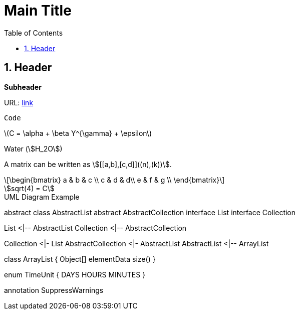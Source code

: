 //
// file: template.adoc
//
= Main Title
:sectnums:
:toc: left
:toclevels: 3

:toc!:
:stem: asciimath

== Header

*Subheader*

// URL
URL: https://www.google.com[link]

// Code
```
Code
```

latexmath:[C = \alpha + \beta Y^{\gamma} + \epsilon]

Water (stem:[H_2O])

A matrix can be written as stem:[[[a,b\],[c,d\]\]((n),(k))].

[latexmath]
++++
\begin{bmatrix} 
a & b & c \\
c & d & d\\
e & f & g \\
\end{bmatrix}
++++

[asciimath]
++++
sqrt(4) = C
++++

.UML Diagram Example
[uml,file="uml-example.png"]
--
abstract class AbstractList
abstract AbstractCollection
interface List
interface Collection

List <|-- AbstractList
Collection <|-- AbstractCollection

Collection <|- List
AbstractCollection <|- AbstractList
AbstractList <|-- ArrayList

class ArrayList {
  Object[] elementData
  size()
}

enum TimeUnit {
  DAYS
  HOURS
  MINUTES
}

annotation SuppressWarnings
--

